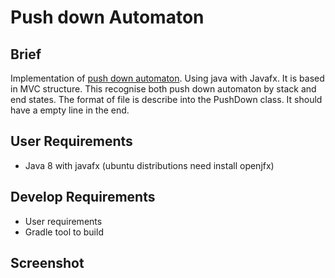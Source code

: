 * Push down Automaton

** Brief

Implementation of [[https://en.wikipedia.org/wiki/Pushdown_automaton][push down automaton]]. Using java with Javafx. It is based in MVC structure.
This recognise both push down automaton by stack and end states. The format of file is describe into
the PushDown class. It should have a empty line in the end.

** User Requirements
- Java 8 with javafx (ubuntu distributions need install openjfx)

** Develop Requirements
- User requirements
- Gradle tool to build

** Screenshot

[[./screenshots/screenshots.png]]
